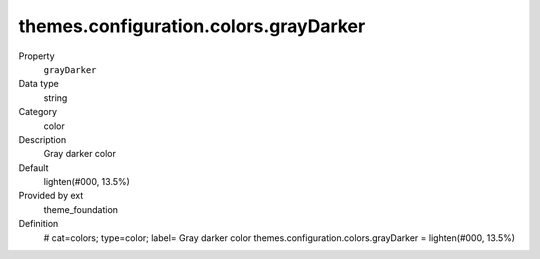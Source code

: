 themes.configuration.colors.grayDarker
--------------------------------------

.. ..................................
.. container:: table-row dl-horizontal panel panel-default constants theme_foundation cat_colors

	Property
		``grayDarker``

	Data type
		string

	Category
		color

	Description
		Gray darker color

	Default
		lighten(#000, 13.5%)

	Provided by ext
		theme_foundation

	Definition
		# cat=colors; type=color; label= Gray darker color
		themes.configuration.colors.grayDarker = lighten(#000, 13.5%)